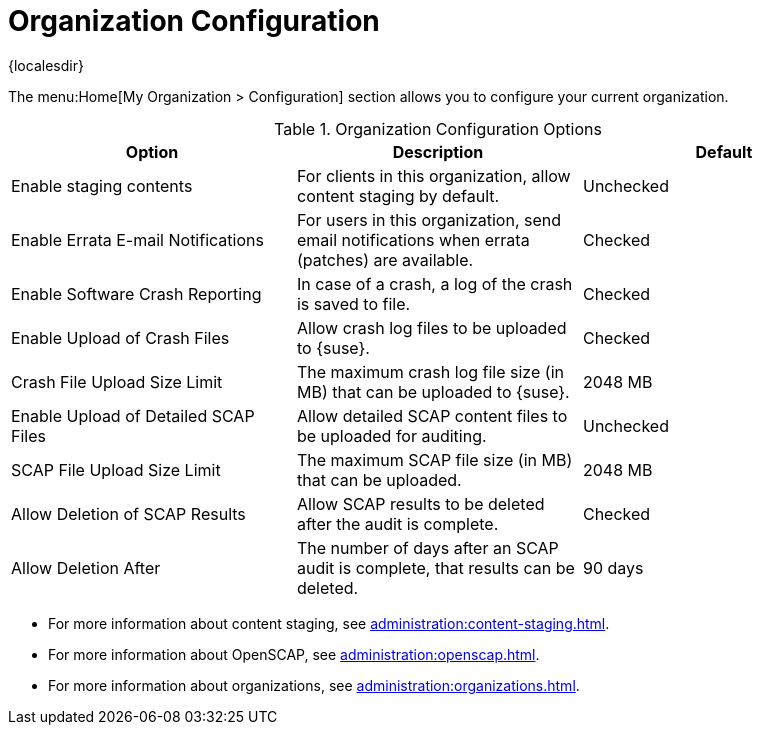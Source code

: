 [[ref-org-config]]
= Organization Configuration

{localesdir} 


The menu:Home[My Organization > Configuration] section allows you to configure your current organization.

[[org-config-options]]
.Organization Configuration Options
[cols="1,1,1", options="header"]
|===
| Option                            | Description   | Default
| Enable staging contents | For clients in this organization, allow content staging by default. | Unchecked
| Enable Errata E-mail Notifications | For users in this organization, send email notifications when errata (patches) are available. | Checked
| Enable Software Crash Reporting | In case of a crash, a log of the crash is saved to file. | Checked
| Enable Upload of Crash Files | Allow crash log files to be uploaded to {suse}. | Checked
| Crash File Upload Size Limit | The maximum crash log file size (in MB) that can be uploaded to {suse}. | 2048{nbsp}MB
| Enable Upload of Detailed SCAP Files | Allow detailed SCAP content files to be uploaded for auditing. | Unchecked
| SCAP File Upload Size Limit | The maximum SCAP file size (in MB) that can be uploaded. | 2048{nbsp}MB
| Allow Deletion of SCAP Results | Allow SCAP results to be deleted after the audit is complete. | Checked
| Allow Deletion After | The number of days after an SCAP audit is complete, that results can be deleted. | 90 days
|===



* For more information about content staging, see xref:administration:content-staging.adoc[].
* For more information about OpenSCAP, see xref:administration:openscap.adoc[].
* For more information about organizations, see xref:administration:organizations.adoc[].
